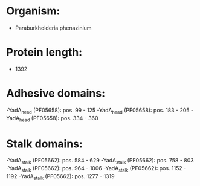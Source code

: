 * Organism:
- Paraburkholderia phenazinium
* Protein length:
- 1392
* Adhesive domains:
-YadA_head (PF05658): pos. 99 - 125
-YadA_head (PF05658): pos. 183 - 205
-YadA_head (PF05658): pos. 334 - 360
* Stalk domains:
-YadA_stalk (PF05662): pos. 584 - 629
-YadA_stalk (PF05662): pos. 758 - 803
-YadA_stalk (PF05662): pos. 964 - 1006
-YadA_stalk (PF05662): pos. 1152 - 1192
-YadA_stalk (PF05662): pos. 1277 - 1319

